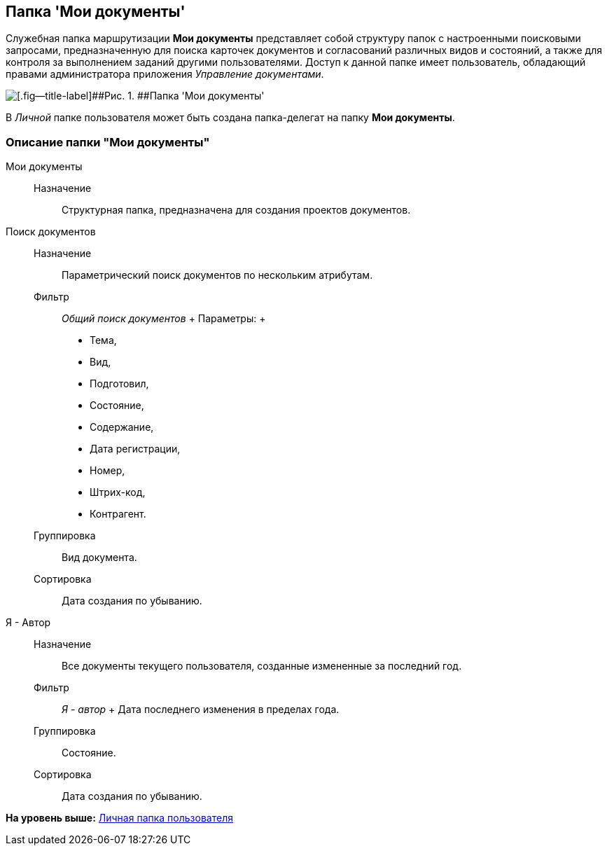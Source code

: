 [[ariaid-title1]]
== Папка 'Мои документы'

Служебная папка маршрутизации [.keyword]*Мои документы* представляет собой структуру папок с настроенными поисковыми запросами, предназначенную [#concept_l4x_sfp_jp__my_tasks_and_docs .ph]#для поиска карточек документов и согласований различных видов и состояний, а также для контроля за выполнением заданий другими пользователями#. Доступ к данной папке имеет пользователь, обладающий правами администратора приложения [.dfn .term]_Управление документами_.

image::img/Folder_personal_my_documents.png[[.fig--title-label]##Рис. 1. ##Папка 'Мои документы']

В [.dfn .term]_Личной_ папке пользователя может быть создана папка-делегат на папку [.keyword]*Мои документы*.

=== Описание папки "Мои документы"

Мои документы::
  Назначение;;
    Структурная папка, предназначена для создания проектов документов.
Поиск документов::
  Назначение;;
    Параметрический поиск документов по нескольким атрибутам.
  Фильтр;;
    [.keyword .parmname]_Общий поиск документов_
    +
    Параметры:
    +
    * Тема,
    * Вид,
    * Подготовил,
    * Состояние,
    * Содержание,
    * Дата регистрации,
    * Номер,
    * Штрих-код,
    * Контрагент.
  Группировка;;
    Вид документа.
  Сортировка;;
    Дата создания по убыванию.
Я - Автор::
  Назначение;;
    Все документы текущего пользователя, созданные измененные за последний год.
  Фильтр;;
    [.keyword .parmname]_Я - автор_
    +
    Дата последнего изменения в пределах года.
  Группировка;;
    Состояние.
  Сортировка;;
    Дата создания по убыванию.

*На уровень выше:* xref:../topics/Navigator_folders_DCmodul_personal.adoc[Личная папка пользователя]
